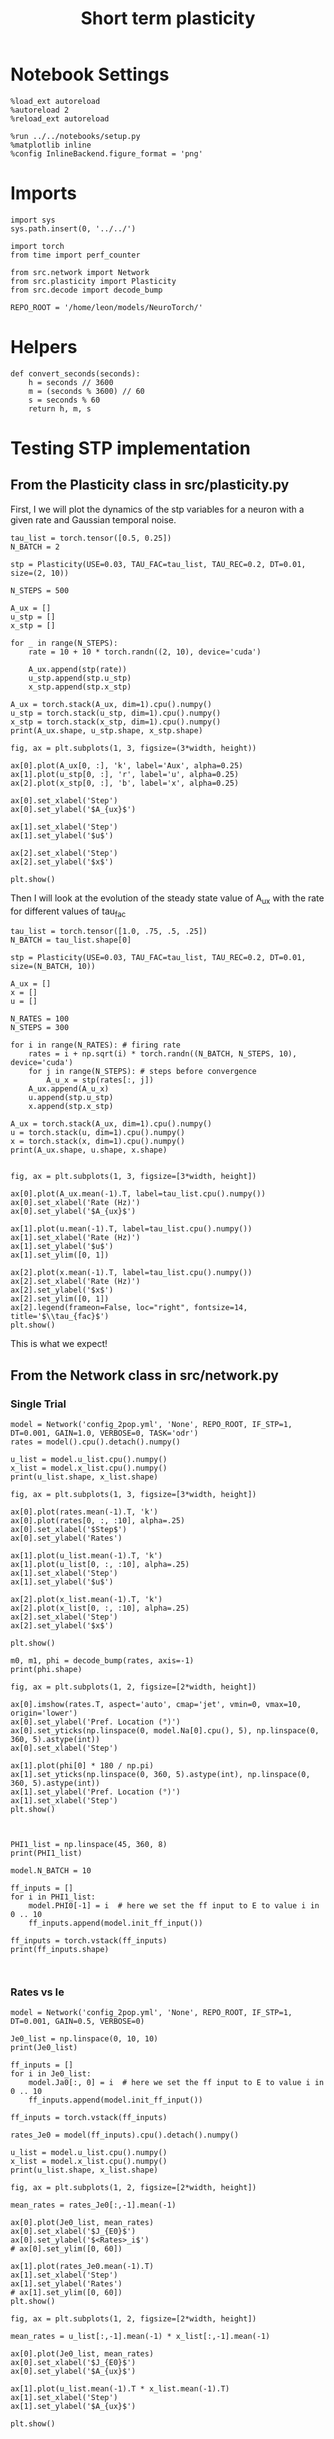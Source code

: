 #+STARTUP: fold
#+TITLE: Short term plasticity
#+PROPERTY: header-args:ipython :results both :exports both :async yes :session test :kernel torch

* Notebook Settings

#+begin_src ipython
  %load_ext autoreload
  %autoreload 2
  %reload_ext autoreload

  %run ../../notebooks/setup.py
  %matplotlib inline
  %config InlineBackend.figure_format = 'png'
#+end_src

#+RESULTS:
: The autoreload extension is already loaded. To reload it, use:
:   %reload_ext autoreload
: Python exe
: /home/leon/mambaforge/envs/torch/bin/python

* Imports

#+begin_src ipython
  import sys
  sys.path.insert(0, '../../')

  import torch
  from time import perf_counter

  from src.network import Network
  from src.plasticity import Plasticity
  from src.decode import decode_bump
 
  REPO_ROOT = '/home/leon/models/NeuroTorch/'
#+end_src

#+RESULTS:

* Helpers

#+begin_src ipython
  def convert_seconds(seconds):
      h = seconds // 3600
      m = (seconds % 3600) // 60
      s = seconds % 60
      return h, m, s
#+end_src

#+RESULTS:

* Testing STP implementation
** From the Plasticity class in src/plasticity.py

First, I we will plot the dynamics of the stp variables for a neuron with a given rate and Gaussian temporal noise.

#+begin_src ipython
  tau_list = torch.tensor([0.5, 0.25])
  N_BATCH = 2

  stp = Plasticity(USE=0.03, TAU_FAC=tau_list, TAU_REC=0.2, DT=0.01, size=(2, 10))

  N_STEPS = 500

  A_ux = []
  u_stp = []
  x_stp = []
  
  for _ in range(N_STEPS):
      rate = 10 + 10 * torch.randn((2, 10), device='cuda')

      A_ux.append(stp(rate))
      u_stp.append(stp.u_stp)
      x_stp.append(stp.x_stp)

  A_ux = torch.stack(A_ux, dim=1).cpu().numpy()
  u_stp = torch.stack(u_stp, dim=1).cpu().numpy()
  x_stp = torch.stack(x_stp, dim=1).cpu().numpy()
  print(A_ux.shape, u_stp.shape, x_stp.shape)
#+end_src

#+RESULTS:
: (2, 500, 10) (2, 500, 10) (2, 500, 10)

#+begin_src ipython
  fig, ax = plt.subplots(1, 3, figsize=(3*width, height))

  ax[0].plot(A_ux[0, :], 'k', label='Aux', alpha=0.25)
  ax[1].plot(u_stp[0, :], 'r', label='u', alpha=0.25)
  ax[2].plot(x_stp[0, :], 'b', label='x', alpha=0.25)

  ax[0].set_xlabel('Step')
  ax[0].set_ylabel('$A_{ux}$')

  ax[1].set_xlabel('Step')
  ax[1].set_ylabel('$u$')

  ax[2].set_xlabel('Step')
  ax[2].set_ylabel('$x$')

  plt.show()
#+end_src

#+RESULTS:
[[file:./.ob-jupyter/c9929dad1d5a0b66a32841ce9f5820f9d9cd3d5e.png]]

Then I will look at the evolution of the steady state value of A_ux with the rate for different values of tau_fac

#+begin_src ipython
  tau_list = torch.tensor([1.0, .75, .5, .25])
  N_BATCH = tau_list.shape[0]
  
  stp = Plasticity(USE=0.03, TAU_FAC=tau_list, TAU_REC=0.2, DT=0.01, size=(N_BATCH, 10))
#+end_src

#+RESULTS:

#+begin_src ipython
  A_ux = []
  x = []
  u = []

  N_RATES = 100
  N_STEPS = 300

  for i in range(N_RATES): # firing rate
      rates = i + np.sqrt(i) * torch.randn((N_BATCH, N_STEPS, 10), device='cuda')
      for j in range(N_STEPS): # steps before convergence
          A_u_x = stp(rates[:, j])
      A_ux.append(A_u_x)
      u.append(stp.u_stp)
      x.append(stp.x_stp)

  A_ux = torch.stack(A_ux, dim=1).cpu().numpy()
  u = torch.stack(u, dim=1).cpu().numpy()
  x = torch.stack(x, dim=1).cpu().numpy()
  print(A_ux.shape, u.shape, x.shape)

#+end_src

#+RESULTS:
: (4, 100, 10) (4, 100, 10) (4, 100, 10)

#+begin_src ipython
  fig, ax = plt.subplots(1, 3, figsize=[3*width, height])
  
  ax[0].plot(A_ux.mean(-1).T, label=tau_list.cpu().numpy())
  ax[0].set_xlabel('Rate (Hz)')
  ax[0].set_ylabel('$A_{ux}$')

  ax[1].plot(u.mean(-1).T, label=tau_list.cpu().numpy())
  ax[1].set_xlabel('Rate (Hz)')
  ax[1].set_ylabel('$u$')
  ax[1].set_ylim([0, 1])

  ax[2].plot(x.mean(-1).T, label=tau_list.cpu().numpy())
  ax[2].set_xlabel('Rate (Hz)')
  ax[2].set_ylabel('$x$')
  ax[2].set_ylim([0, 1])
  ax[2].legend(frameon=False, loc="right", fontsize=14, title='$\\tau_{fac}$')
  plt.show()
#+end_src

#+RESULTS:
[[file:./.ob-jupyter/8688901c337d2b99fa61df6bd35f5cdbc9c6d18b.png]]

This is what we expect!

** From the Network class in src/network.py
*** Single Trial

#+begin_src ipython
  model = Network('config_2pop.yml', 'None', REPO_ROOT, IF_STP=1, DT=0.001, GAIN=1.0, VERBOSE=0, TASK='odr')
  rates = model().cpu().detach().numpy()
#+end_src

#+RESULTS:

#+begin_src ipython
  u_list = model.u_list.cpu().numpy()
  x_list = model.x_list.cpu().numpy()
  print(u_list.shape, x_list.shape)
#+end_src

#+RESULTS:
: (1, 151, 8000) (1, 151, 8000)

#+begin_src ipython
  fig, ax = plt.subplots(1, 3, figsize=[3*width, height])

  ax[0].plot(rates.mean(-1).T, 'k')
  ax[0].plot(rates[0, :, :10], alpha=.25)
  ax[0].set_xlabel('$Step$')
  ax[0].set_ylabel('Rates')

  ax[1].plot(u_list.mean(-1).T, 'k')
  ax[1].plot(u_list[0, :, :10], alpha=.25)
  ax[1].set_xlabel('Step')
  ax[1].set_ylabel('$u$')

  ax[2].plot(x_list.mean(-1).T, 'k')
  ax[2].plot(x_list[0, :, :10], alpha=.25)
  ax[2].set_xlabel('Step')
  ax[2].set_ylabel('$x$')
  
  plt.show()
#+end_src

#+RESULTS:
[[file:./.ob-jupyter/aa0561cfc33537288d69976fa04fff445f1fdb3c.png]]

#+begin_src ipython
  m0, m1, phi = decode_bump(rates, axis=-1)
  print(phi.shape)
#+end_src

#+RESULTS:
: (1, 151)

#+begin_src ipython
  fig, ax = plt.subplots(1, 2, figsize=[2*width, height])

  ax[0].imshow(rates.T, aspect='auto', cmap='jet', vmin=0, vmax=10, origin='lower')
  ax[0].set_ylabel('Pref. Location (°)')
  ax[0].set_yticks(np.linspace(0, model.Na[0].cpu(), 5), np.linspace(0, 360, 5).astype(int))
  ax[0].set_xlabel('Step')

  ax[1].plot(phi[0] * 180 / np.pi)
  ax[1].set_yticks(np.linspace(0, 360, 5).astype(int), np.linspace(0, 360, 5).astype(int))
  ax[1].set_ylabel('Pref. Location (°)')
  ax[1].set_xlabel('Step')
  plt.show()
#+end_src

#+RESULTS:
[[file:./.ob-jupyter/2afc52a32714237a3360787a7b2bb30a54c67788.png]]

#+begin_src ipython

#+end_src

#+RESULTS:

#+begin_src ipython
  PHI1_list = np.linspace(45, 360, 8)
  print(PHI1_list)

  model.N_BATCH = 10

  ff_inputs = []
  for i in PHI1_list:
      model.PHI0[-1] = i  # here we set the ff input to E to value i in 0 .. 10      
      ff_inputs.append(model.init_ff_input())

  ff_inputs = torch.vstack(ff_inputs)
  print(ff_inputs.shape)
#+end_src

#+RESULTS:
: [ 45.  90. 135. 180. 225. 270. 315. 360.]
: torch.Size([80, 16100, 1000])

#+begin_src ipython

#+end_src

#+RESULTS:

*** Rates vs Ie

#+begin_src ipython
  model = Network('config_2pop.yml', 'None', REPO_ROOT, IF_STP=1, DT=0.001, GAIN=0.5, VERBOSE=0)
#+end_src

#+RESULTS:

#+begin_src ipython
  Je0_list = np.linspace(0, 10, 10)
  print(Je0_list)
  
  ff_inputs = []
  for i in Je0_list:
      model.Ja0[:, 0] = i  # here we set the ff input to E to value i in 0 .. 10      
      ff_inputs.append(model.init_ff_input())

  ff_inputs = torch.vstack(ff_inputs)  
#+end_src

#+RESULTS:
: [ 0.          1.11111111  2.22222222  3.33333333  4.44444444  5.55555556
:   6.66666667  7.77777778  8.88888889 10.        ]

#+begin_src ipython
  rates_Je0 = model(ff_inputs).cpu().detach().numpy()
#+end_src

#+RESULTS:

#+begin_src ipython
  u_list = model.u_list.cpu().numpy()
  x_list = model.x_list.cpu().numpy()
  print(u_list.shape, x_list.shape)
#+end_src

#+RESULTS:
: (10, 101, 8000) (10, 101, 8000)

#+begin_src ipython
  fig, ax = plt.subplots(1, 2, figsize=[2*width, height])

  mean_rates = rates_Je0[:,-1].mean(-1)

  ax[0].plot(Je0_list, mean_rates)
  ax[0].set_xlabel('$J_{E0}$')
  ax[0].set_ylabel('$<Rates>_i$')
  # ax[0].set_ylim([0, 60])

  ax[1].plot(rates_Je0.mean(-1).T)
  ax[1].set_xlabel('Step')
  ax[1].set_ylabel('Rates')
  # ax[1].set_ylim([0, 60])
  plt.show()
#+end_src

#+RESULTS:
[[file:./.ob-jupyter/3b23b3fe8a14fbf562cfae9d424325d2ede05f01.png]]

#+begin_src ipython
  fig, ax = plt.subplots(1, 2, figsize=[2*width, height])

  mean_rates = u_list[:,-1].mean(-1) * x_list[:,-1].mean(-1)

  ax[0].plot(Je0_list, mean_rates)
  ax[0].set_xlabel('$J_{E0}$')
  ax[0].set_ylabel('$A_{ux}$')

  ax[1].plot(u_list.mean(-1).T * x_list.mean(-1).T)
  ax[1].set_xlabel('Step')
  ax[1].set_ylabel('$A_{ux}$')

  plt.show()

#+end_src

#+RESULTS:
[[file:./.ob-jupyter/82ef84e46c2014c867a321819310691534dd11ee.png]]

*** Rates vs Jee

#+begin_src ipython
  model = Network('config_2pop.yml', 'None', REPO_ROOT, IF_STP=1, DT=0.001, GAIN=0.5, VERBOSE=0)
#+end_src

#+RESULTS:

#+begin_src ipython
  model.IF_BATCH_J = 1

  Jee_list = torch.linspace(0.5, 3, 10, device='cuda')
  model.Jab_batch = Jee_list.unsqueeze(-1) * model.Jab[0, 0]

  model.IF_STP = 1
  model.N_BATCH = model.Jab_batch.shape[0]
  model.VERBOSE = 0
  
  rates_Jee = model().cpu().detach().numpy()
#+end_src

#+RESULTS:

#+begin_src ipython
  u_list = model.u_list.cpu().numpy()
  x_list = model.x_list.cpu().numpy()
  print(u_list.shape, x_list.shape)
#+end_src

#+RESULTS:
: (10, 101, 8000) (10, 101, 8000)

#+begin_src ipython
  fig, ax = plt.subplots(1, 2, figsize=[2*width, height])
  
  mean_rates = rates_Jee[:,-1].mean(-1)

  ax[0].plot(Jee_list.cpu().numpy(), mean_rates)
  ax[0].set_xlabel('$J_{EE}$')
  ax[0].set_ylabel('$<Rates>_i$')
  # ax[0].set_ylim([0, 60])

  ax[1].plot(rates_Jee.mean(-1).T)
  ax[1].set_xlabel('$J_{EE}$')
  ax[1].set_ylabel('Rates')
  # ax[1].set_ylim([0, 60])
  plt.show()
#+end_src

#+RESULTS:
[[file:./.ob-jupyter/7c1ede7d8c2e79b78d22bca80018dd8da04e4f44.png]]

#+begin_src ipython
  fig, ax = plt.subplots(1, 2, figsize=[2*width, height])

  mean_rates = u_list[:,-1].mean(-1) * x_list[:,-1].mean(-1)

  ax[0].plot(Jee_list.cpu(), mean_rates)
  ax[0].set_xlabel('$J_{EE}$')
  ax[0].set_ylabel('$A_{ux}$')

  ax[1].plot(u_list.mean(-1).T * x_list.mean(-1).T)
  ax[1].set_xlabel('Step')
  ax[1].set_ylabel('$A_{ux}$')

  plt.show()

#+end_src

#+RESULTS:
[[file:./.ob-jupyter/c6d1f8e89de31bf25d228386e5afa79602c4f1be.png]]

*** Rates vs Use

#+begin_src ipython
  model = Network('config_2pop.yml', 'None', REPO_ROOT, IF_STP=1, DT=0.001, GAIN=0.5, VERBOSE=0)
#+end_src

#+RESULTS:

#+begin_src ipython  
  model.USE = torch.linspace(0.01, 0.1, 10, device='cuda')
  model.N_BATCH = model.USE.shape[0]
  
  rates_use = model().cpu().detach().numpy()
  print(rates_use.shape)
#+end_src

#+RESULTS:
: (10, 101, 8000)

#+begin_src ipython
  u_list = model.u_list.cpu().numpy()
  x_list = model.x_list.cpu().numpy()
  print(u_list.shape, x_list.shape)
#+end_src

#+RESULTS:
: (10, 101, 8000) (10, 101, 8000)

#+begin_src ipython
  fig, ax = plt.subplots(1, 2, figsize=[2*width, height])
  
  mean_rates = rates_use[:,-1].mean(-1)

  ax[0].plot(model.USE.cpu().numpy(), mean_rates)
  ax[0].set_xlabel('Use')
  ax[0].set_ylabel('$<Rates>_i$')
  # ax[0].set_ylim([0, 60])

  ax[1].plot(rates_use.mean(-1).T)
  ax[1].set_xlabel('Use')
  ax[1].set_ylabel('Rates')
  # ax[1].set_ylim([0, 60])
  plt.show()
#+end_src

#+RESULTS:
[[file:./.ob-jupyter/19aaad3742fc9302b874a5f0309a3edc715261f4.png]]

#+begin_src ipython
  fig, ax = plt.subplots(1, 2, figsize=[2*width, height])

  mean_rates = u_list[:,-1].mean(-1) * x_list[:,-1].mean(-1)

  ax[0].plot(mean_rates)
  ax[0].set_xlabel('$Use$')
  ax[0].set_ylabel('$A_{ux}$')

  ax[1].plot(u_list.mean(-1).T * x_list.mean(-1).T)
  ax[1].set_xlabel('Step')
  ax[1].set_ylabel('$A_{ux}$')
  
  plt.show()
#+end_src

#+RESULTS:
[[file:./.ob-jupyter/4323871bb1165d4ceafb792b6b04612c826456a4.png]]

#+begin_src ipython

#+end_src

#+RESULTS:

*** Rates vs Tau fac

#+begin_src ipython
  model = Network('config_2pop.yml', 'None', REPO_ROOT, IF_STP=1, DT=0.001, GAIN=0.5, VERBOSE=0, DURATION=10)
#+end_src

#+RESULTS:

#+begin_src ipython
  model.TAU_FAC = torch.linspace(0.25, 1.0, 10, device='cuda')
  model.N_BATCH = model.TAU_FAC.shape[0]

  rates_fac = model().cpu().detach().numpy()
  print(rates_fac.shape)
#+end_src

#+RESULTS:
: (10, 101, 8000)

#+begin_src ipython
  u_list = model.u_list.cpu().numpy()
  x_list = model.x_list.cpu().numpy()
  print(u_list.shape, x_list.shape)
#+end_src

#+RESULTS:
: (10, 101, 8000) (10, 101, 8000)

#+begin_src ipython
  fig, ax = plt.subplots(1, 2, figsize=[2*width, height])

  mean_rates = rates_fac[:,-1].mean(-1)

  ax[0].plot(model.TAU_FAC.cpu().numpy()*1000, mean_rates, 'k')
  ax[0].plot(model.TAU_FAC.cpu().numpy()*1000, rates_fac[:, -1, :10], alpha=.25)
  ax[0].set_xlabel('$\\tau_{fac}$')
  ax[0].set_ylabel('$<Rates>_i$')
  
  ax[1].plot(rates_fac.mean(-1).T)
  ax[1].set_xlabel('Step')
  ax[1].set_ylabel('Rates')
  plt.show()
#+end_src

#+RESULTS:
[[file:./.ob-jupyter/51d38773e769844a4e5bde4301e1655503b9be32.png]]

#+begin_src ipython
  fig, ax = plt.subplots(1, 2, figsize=[2*width, height])

  mean_Aux = u_list[:,-1].mean(-1) * x_list[:,-1].mean(-1)

  ax[0].plot(model.TAU_FAC.cpu().numpy() * 1000, mean_Aux)
  ax[0].set_xlabel('$\\tau_{fac}$')
  ax[0].set_ylabel('$A_{ux}$')

  ax[1].plot(u_list.mean(-1).T * x_list.mean(-1).T)
  ax[1].set_xlabel('Step')
  ax[1].set_ylabel('$A_{ux}$')

  plt.show()
#+end_src

#+RESULTS:
[[file:./.ob-jupyter/0ecf55ac7e5b946154764323cc369d94c5aeb9c9.png]]

#+begin_src ipython

#+end_src

#+RESULTS:
